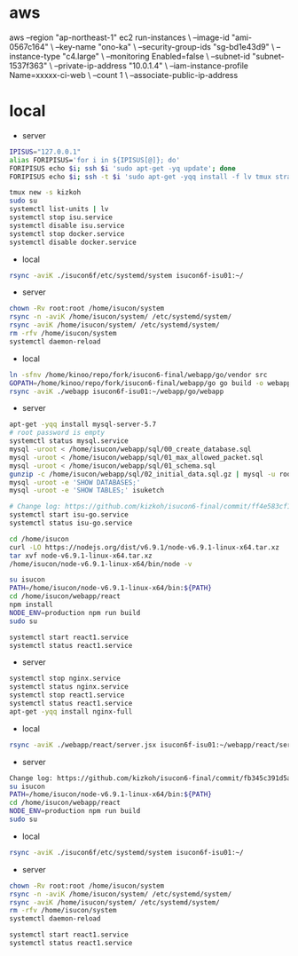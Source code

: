 * aws
aws --region "ap-northeast-1" ec2 run-instances \
    --image-id "ami-0567c164" \
    --key-name "ono-ka" \
    --security-group-ids "sg-bd1e43d9" \
    --instance-type "c4.large" \
    --monitoring Enabled=false \
    --subnet-id "subnet-1537f363" \
    --private-ip-address "10.0.1.4" \
    --iam-instance-profile Name=xxxxx-ci-web \
    --count 1 \
    --associate-public-ip-address
# AWS で作成 try!

* local
- server
#+BEGIN_SRC sh
IPISUS="127.0.0.1"
alias FORIPISUS='for i in ${IPISUS[@]}; do'
FORIPISUS echo $i; ssh $i 'sudo apt-get -yq update'; done
FORIPISUS echo $i; ssh -t $i 'sudo apt-get -yqq install -f lv tmux strace sysstat dstat dnsutils iproute vim curl jq nodejs tcpdump git rsync mysql-client-core-5.7'; done

tmux new -s kizkoh
sudo su
systemctl list-units | lv
systemctl stop isu.service
systemctl disable isu.service
systemctl stop docker.service
systemctl disable docker.service
#+END_SRC

- local
#+BEGIN_SRC sh
rsync -aviK ./isucon6f/etc/systemd/system isucon6f-isu01:~/
#+END_SRC

- server
#+BEGIN_SRC sh
chown -Rv root:root /home/isucon/system
rsync -n -aviK /home/isucon/system/ /etc/systemd/system/
rsync -aviK /home/isucon/system/ /etc/systemd/system/
rm -rfv /home/isucon/system
systemctl daemon-reload
#+END_SRC

- local
#+BEGIN_SRC sh
ln -sfnv /home/kinoo/repo/fork/isucon6-final/webapp/go/vendor src
GOPATH=/home/kinoo/repo/fork/isucon6-final/webapp/go go build -o webapp
rsync -aviK ./webapp isucon6f-isu01:~/webapp/go/webapp
#+END_SRC

- server
#+BEGIN_SRC sh
apt-get -yqq install mysql-server-5.7
# root password is empty
systemctl status mysql.service
mysql -uroot < /home/isucon/webapp/sql/00_create_database.sql
mysql -uroot < /home/isucon/webapp/sql/01_max_allowed_packet.sql
mysql -uroot < /home/isucon/webapp/sql/01_schema.sql
gunzip -c /home/isucon/webapp/sql/02_initial_data.sql.gz | mysql -u root
mysql -uroot -e 'SHOW DATABASES;'
mysql -uroot -e 'SHOW TABLES;' isuketch

# Change log: https://github.com/kizkoh/isucon6-final/commit/ff4e583cf1488ccb707ddece7fd0e626badf5fa4
systemctl start isu-go.service
systemctl status isu-go.service

cd /home/isucon
curl -LO https://nodejs.org/dist/v6.9.1/node-v6.9.1-linux-x64.tar.xz
tar xvf node-v6.9.1-linux-x64.tar.xz
/home/isucon/node-v6.9.1-linux-x64/bin/node -v

su isucon
PATH=/home/isucon/node-v6.9.1-linux-x64/bin:${PATH}
cd /home/isucon/webapp/react
npm install
NODE_ENV=production npm run build
sudo su

systemctl start react1.service
systemctl status react1.service
#+END_SRC

- server
#+BEGIN_SRC sh
systemctl stop nginx.service
systemctl status nginx.service
systemctl stop react1.service
systemctl status react1.service
apt-get -yqq install nginx-full
#+END_SRC

- local
#+BEGIN_SRC sh
rsync -aviK ./webapp/react/server.jsx isucon6f-isu01:~/webapp/react/server.jsx
#+END_SRC

- server
#+BEGIN_SRC sh
Change log: https://github.com/kizkoh/isucon6-final/commit/fb345c391d5a35e63a3a5e3eaad3f1e485af40ba
su isucon
PATH=/home/isucon/node-v6.9.1-linux-x64/bin:${PATH}
cd /home/isucon/webapp/react
NODE_ENV=production npm run build
sudo su
#+END_SRC

- local
#+BEGIN_SRC sh
rsync -aviK ./isucon6f/etc/systemd/system isucon6f-isu01:~/
#+END_SRC

- server
#+BEGIN_SRC sh
chown -Rv root:root /home/isucon/system
rsync -n -aviK /home/isucon/system/ /etc/systemd/system/
rsync -aviK /home/isucon/system/ /etc/systemd/system/
rm -rfv /home/isucon/system
systemctl daemon-reload

systemctl start react1.service
systemctl status react1.service
#+END_SRC
